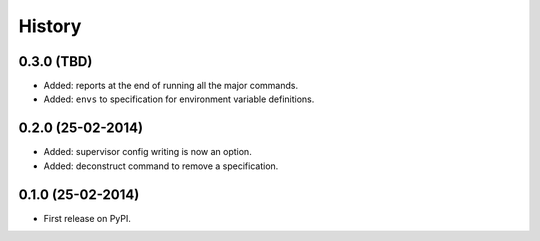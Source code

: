 .. :changelog:

History
-------

0.3.0 (TBD)
++++++++++++++++++

* Added: reports at the end of running all the major commands.
* Added: ``envs`` to specification for environment variable definitions.

0.2.0 (25-02-2014)
++++++++++++++++++

* Added: supervisor config writing is now an option.
* Added: deconstruct command to remove a specification.

0.1.0 (25-02-2014)
++++++++++++++++++

* First release on PyPI.
